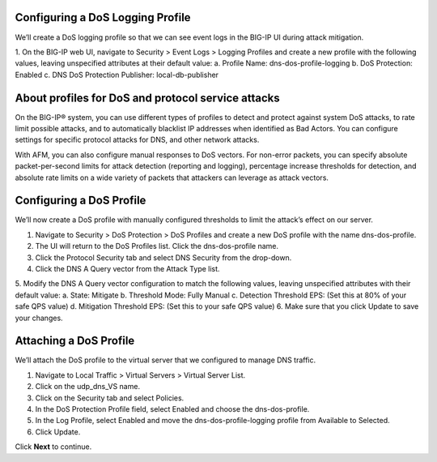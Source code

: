 
Configuring a DoS Logging Profile
---------------------------------

We’ll create a DoS logging profile so that we can see event logs in the BIG-IP UI during attack mitigation.

1.	On the BIG-IP web UI, navigate to Security > Event Logs > Logging Profiles and create a new profile with the following values, leaving unspecified attributes at their default value:
a.	Profile Name: dns-dos-profile-logging
b.	DoS Protection: Enabled
c.	DNS DoS Protection Publisher: local-db-publisher

About profiles for DoS and protocol service attacks
---------------------------------------------------

On the BIG-IP® system, you can use different types of profiles to detect and 
protect against system DoS attacks, to rate limit possible attacks, and to 
automatically blacklist IP addresses when identified as Bad Actors. You can 
configure settings for specific protocol attacks for DNS, and other network 
attacks.

With AFM, you can also configure manual responses to DoS vectors. For non-error 
packets, you can specify absolute packet-per-second limits for attack detection 
(reporting and logging), percentage increase thresholds for detection, and 
absolute rate limits on a wide variety of packets that attackers can leverage 
as attack vectors.

Configuring a DoS Profile
-------------------------

We’ll now create a DoS profile with manually configured thresholds to limit the attack’s effect on our server.

1.	Navigate to Security > DoS Protection > DoS Profiles and create a new DoS profile with the name dns-dos-profile.
2.	The UI will return to the DoS Profiles list. Click the dns-dos-profile name.
3.	Click the Protocol Security tab and select DNS Security from the drop-down.
4.	Click the DNS A Query vector from the Attack Type list.
5.	Modify the DNS A Query vector configuration to match the following values, leaving unspecified attributes with their default value:
a.	State: Mitigate
b.	Threshold Mode: Fully Manual
c.	Detection Threshold EPS: (Set this at 80% of your safe QPS value)
d.	Mitigation Threshold EPS: (Set this to your safe QPS value)
6.	Make sure that you click Update to save your changes.

Attaching a DoS Profile
-----------------------

We’ll attach the DoS profile to the virtual server that we configured to manage DNS traffic.

1.	Navigate to Local Traffic > Virtual Servers > Virtual Server List.
2.	Click on the udp_dns_VS name.
3.	Click on the Security tab and select Policies.
4.	In the DoS Protection Profile field, select Enabled and choose the dns-dos-profile.
5.	In the Log Profile, select Enabled and move the dns-dos-profile-logging profile from Available to Selected.
6.	Click Update.

Click **Next** to continue. 

